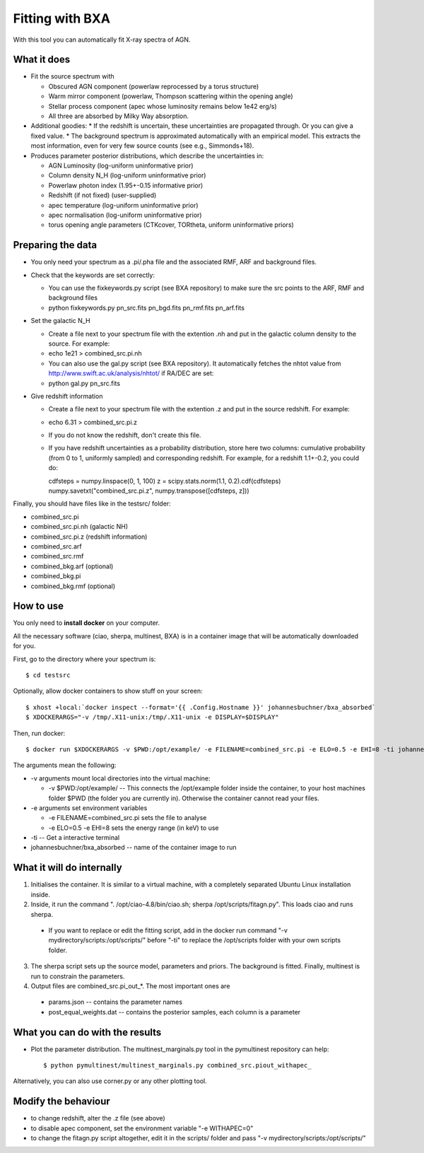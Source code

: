 ================================
Fitting with BXA
================================

With this tool you can automatically fit X-ray spectra of AGN.

What it does
---------------

* Fit the source spectrum with 

  * Obscured AGN component (powerlaw reprocessed by a torus structure)
  * Warm mirror component (powerlaw, Thompson scattering within the opening angle)
  * Stellar process component (apec whose luminosity remains below 1e42 erg/s)
  * All three are absorbed by Milky Way absorption.

* Additional goodies:
  * If the redshift is uncertain, these uncertainties are propagated through. Or you can give a fixed value.
  * The background spectrum is approximated automatically with an empirical model. This extracts the most information, even for very few source counts (see e.g., Simmonds+18).

* Produces parameter posterior distributions, which describe the uncertainties in:

  * AGN Luminosity           (log-uniform uninformative prior)
  * Column density N_H       (log-uniform uninformative prior)
  * Powerlaw photon index    (1.95+-0.15 informative prior)
  * Redshift (if not fixed)  (user-supplied)
  * apec temperature         (log-uniform uninformative prior)
  * apec normalisation       (log-uniform uninformative prior)
  * torus opening angle parameters (CTKcover, TORtheta, uniform uninformative priors) 


Preparing the data
-------------------

* You only need your spectrum as a .pi/.pha file and the associated RMF, ARF and background files.
* Check that the keywords are set correctly:

  * You can use the fixkeywords.py script (see BXA repository) to make sure the src points to the ARF, RMF and background files
  * python fixkeywords.py pn_src.fits pn_bgd.fits pn_rmf.fits pn_arf.fits

* Set the galactic N_H

  * Create a file next to your spectrum file with the extention .nh and put in the galactic column density to the source. For example:
  * echo 1e21 > combined_src.pi.nh
  * You can also use the gal.py script (see BXA repository). It automatically fetches the nhtot value from http://www.swift.ac.uk/analysis/nhtot/ if RA/DEC are set:
  * python gal.py pn_src.fits

* Give redshift information

  * Create a file next to your spectrum file with the extention .z and put in the source redshift. For example:
  * echo 6.31 > combined_src.pi.z
  * If you do not know the redshift, don't create this file.
  * If you have redshift uncertainties as a probability distribution, store here two columns: cumulative probability (from 0 to 1, uniformly sampled) and corresponding redshift. For example, for a redshift 1.1+-0.2, you could do::

    cdfsteps = numpy.linspace(0, 1, 100)
    z = scipy.stats.norm(1.1, 0.2).cdf(cdfsteps)
    numpy.savetxt("combined_src.pi.z", numpy.transpose([cdfsteps, z]))


Finally, you should have files like in the testsrc/ folder:

* combined_src.pi
* combined_src.pi.nh (galactic NH)
* combined_src.pi.z  (redshift information)
* combined_src.arf
* combined_src.rmf
* combined_bkg.arf  (optional)
* combined_bkg.pi 
* combined_bkg.rmf  (optional)


How to use
---------------

You only need to **install docker** on your computer. 

All the necessary software (ciao, sherpa, multinest, BXA) is in a container image that will be automatically downloaded for you.

First, go to the directory where your spectrum is::

	$ cd testsrc

Optionally, allow docker containers to show stuff on your screen::

	$ xhost +local:`docker inspect --format='{{ .Config.Hostname }}' johannesbuchner/bxa_absorbed` 
	$ XDOCKERARGS="-v /tmp/.X11-unix:/tmp/.X11-unix -e DISPLAY=$DISPLAY"

Then, run docker::

	$ docker run $XDOCKERARGS -v $PWD:/opt/example/ -e FILENAME=combined_src.pi -e ELO=0.5 -e EHI=8 -ti johannesbuchner/bxa_absorbed 

The arguments mean the following:

* -v arguments mount local directories into the virtual machine:

  * -v $PWD:/opt/example/ -- This connects the /opt/example folder inside the container, to your host machines folder $PWD (the folder you are currently in). Otherwise the container cannot read your files.

* -e arguments set environment variables

  * -e FILENAME=combined_src.pi sets the file to analyse
  * -e ELO=0.5 -e EHI=8 sets the energy range (in keV) to use

* -ti -- Get a interactive terminal
* johannesbuchner/bxa_absorbed -- name of the container image to run


What it will do internally
----------------------------

1. Initialises the container. It is similar to a virtual machine, with a completely separated Ubuntu Linux installation inside.
2. Inside, it run the command ". /opt/ciao-4.8/bin/ciao.sh; sherpa /opt/scripts/fitagn.py". This loads ciao and runs sherpa. 

  * If you want to replace or edit the fitting script, add  in the docker run command "-v mydirectory/scripts:/opt/scripts/" before "-ti" to replace the /opt/scripts folder with your own scripts folder.

3. The sherpa script sets up the source model, parameters and priors. The background is fitted. Finally, multinest is run to constrain the parameters. 

4. Output files are combined_src.pi_out_*. The most important ones are

  * params.json -- contains the parameter names 
  * post_equal_weights.dat -- contains the posterior samples, each column is a parameter

What you can do with the results
-------------------------------------

* Plot the parameter distribution. The multinest_marginals.py tool in the pymultinest repository can help::

  $ python pymultinest/multinest_marginals.py combined_src.piout_withapec_

Alternatively, you can also use corner.py or any other plotting tool.

Modify the behaviour
-------------------------

* to change redshift, alter the .z file (see above)
* to disable apec component, set the environment variable "-e WITHAPEC=0"
* to change the fitagn.py script altogether, edit it in the scripts/ folder and pass "-v mydirectory/scripts:/opt/scripts/"






